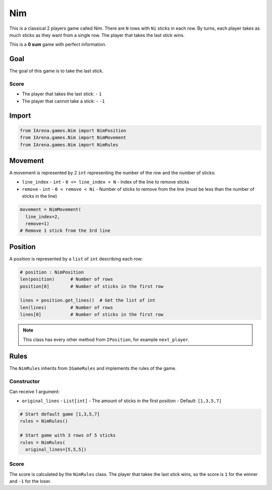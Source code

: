 .. _nim_tutorial:

###
Nim
###

.. figure:: /resources/images/nim.svg
    :scale: 40%

This is a classical 2 players game called *Nim*.
There are ``N`` rows with ``Ni`` sticks in each row.
By turns, each player takes as much sticks as they want from a single row.
The player that takes the last stick wins.

This is a **0 sum** game with perfect information.

====
Goal
====

The goal of this game is to take the last stick.

-----
Score
-----

- The player that takes the last stick:
  - ``1``
- The player that cannot take a stick:
  - ``-1``

======
Import
======

.. code-block:: python

  from IArena.games.Nim import NimPosition
  from IArena.games.Nim import NimMovement
  from IArena.games.Nim import NimRules


========
Movement
========

A movement is represented by 2 ``int`` representing the number of the row and the number of sticks:

- ``line_index``
  - ``int``
  - ``0 <= line_index < N``
  - Index of the line to remove sticks
- ``remove``
  - ``int``
  - ``0 < remove < Ni``
  - Number of sticks to remove from the line (must be less than the number of sticks in the line)

.. code-block:: python

    movement = NimMovement(
      line_index=2,
      remove=1)
    # Remove 1 stick from the 3rd line


========
Position
========

A position is represented by a ``list`` of ``int`` describing each row:

.. code-block:: python

  # position : NimPosition
  len(position)      # Number of rows
  position[0]        # Number of sticks in the first row

  lines = position.get_lines()  # Get the list of int
  len(lines)         # Number of rows
  lines[0]           # Number of sticks in the first row


.. note::

  This class has every other method from ``IPosition``, for example ``next_player``.


=====
Rules
=====

The ``NimRules`` inherits from ``IGameRules`` and implements the rules of the game.

-----------
Constructor
-----------

Can receive 1 argument:

- ``original_lines``
  - ``List[int]``
  - The amount of sticks in the first position
  - Default: ``[1,3,5,7]``


.. code-block:: python

  # Start default game [1,3,5,7]
  rules = NimRules()

  # Start game with 3 rows of 5 sticks
  rules = NimRules(
    original_lines=[5,5,5])


-----
Score
-----

The score is calculated by the ``NimRules`` class.
The player that takes the last stick wins, so the score is ``1`` for the winner and ``-1`` for the loser.
